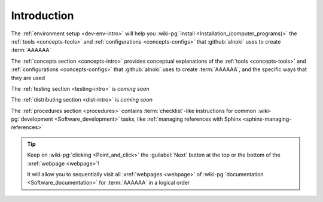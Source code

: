 .. _dev-intro:


############
Introduction
############

The :ref:`environment setup <dev-env-intro>` will help you
:wiki-pg:`install <Installation_(computer_programs)>` the
:ref:`tools <concepts-tools>` and :ref:`configurations <concepts-configs>`
that :github:`alnoki` uses to create :term:`AAAAAA`

The :ref:`concepts section <concepts-intro>` provides conceptual explanations
of the :ref:`tools <concepts-tools>` and
:ref:`configurations <concepts-configs>` that :github:`alnoki` uses to create
:term:`AAAAAA`, and the specific ways that they are used

The :ref:`testing section <testing-intro>` is *coming soon*

The :ref:`distributing section <dist-intro>` is *coming soon*

The :ref:`procedures section <procedures>` contains :term:`checklist`-like
instructions for common :wiki-pg:`development <Software_development>` tasks,
like :ref:`managing references with Sphinx <sphinx-managing-references>`

.. tip::

   Keep on :wiki-pg:`clicking <Point_and_click>` the :guilabel:`Next` button
   at the top or the bottom of the :xref:`webpage <webpage>`!

   It will allow you to sequentially visit all :xref:`webpages <webpage>` of
   :wiki-pg:`documentation <Software_documentation>` for :term:`AAAAAA`
   in a logical order

